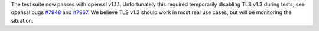 The test suite now passes with openssl v1.1.1. Unfortunately this
required temporarily disabling TLS v1.3 during tests; see openssl bugs
`#7948 <https://github.com/openssl/openssl/issues/7948>`__ and `#7967
<https://github.com/openssl/openssl/issues/7967>`__. We believe TLS
v1.3 should work in most real use cases, but will be monitoring the
situation.
